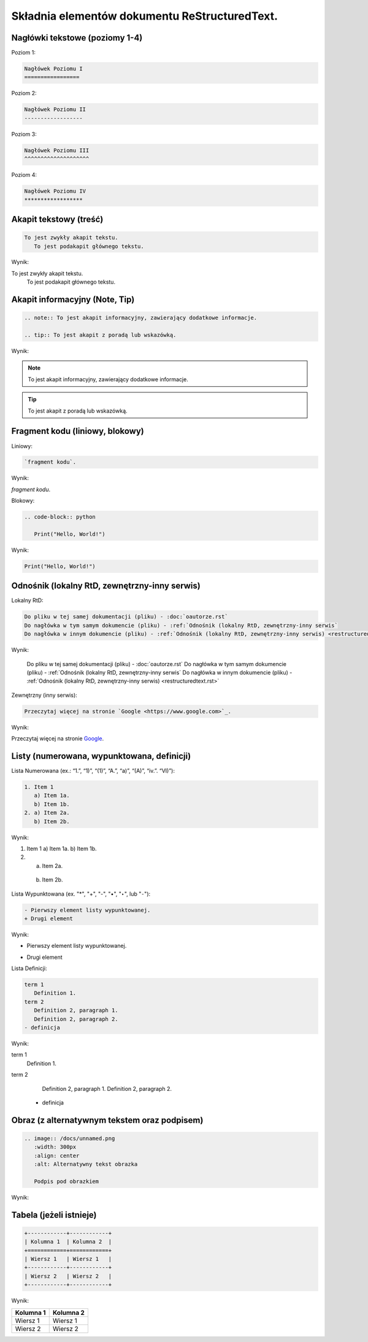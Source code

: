 Składnia elementów dokumentu ReStructuredText.
==============================================

Nagłówki tekstowe (poziomy 1-4)
-------------------------------

Poziom 1:

.. code-block:: rst

   Nagłówek Poziomu I
   =================

Poziom 2:

.. code-block:: rst

   Nagłówek Poziomu II
   ------------------

Poziom 3:

.. code-block:: rst

   Nagłówek Poziomu III
   ^^^^^^^^^^^^^^^^^^^^

Poziom 4:

.. code-block:: rst
   
   Nagłówek Poziomu IV
   ******************

Akapit tekstowy (treść)
-----------------------

.. code-block:: rst

   To jest zwykły akapit tekstu.
      To jest podakapit głównego tekstu.

Wynik:

To jest zwykły akapit tekstu.
   To jest podakapit głównego tekstu.


Akapit informacyjny (Note, Tip)
-------------------------------

.. code-block:: rst

   .. note:: To jest akapit informacyjny, zawierający dodatkowe informacje.

   .. tip:: To jest akapit z poradą lub wskazówką.

Wynik:

.. note:: To jest akapit informacyjny, zawierający dodatkowe informacje.

.. tip:: To jest akapit z poradą lub wskazówką.

Fragment kodu (liniowy, blokowy)
--------------------------------

Liniowy:

.. code-block:: rst

   `fragment kodu`.

Wynik:

`fragment kodu`.

Blokowy:

.. code-block:: rst

   .. code-block:: python

      Print("Hello, World!")

Wynik:

.. code-block:: python

   Print("Hello, World!")


Odnośnik (lokalny RtD, zewnętrzny-inny serwis)
----------------------------------------------

Lokalny RtD: 

.. code-block:: rst

   Do pliku w tej samej dokumentacji (pliku) - :doc:`oautorze.rst`
   Do nagłówka w tym samym dokumencie (pliku) - :ref:`Odnośnik (lokalny RtD, zewnętrzny-inny serwis`
   Do nagłówka w innym dokumencie (pliku) - :ref:`Odnośnik (lokalny RtD, zewnętrzny-inny serwis) <restructuredtext.rst>`

Wynik:

   Do pliku w tej samej dokumentacji (pliku) - :doc:`oautorze.rst`
   Do nagłówka w tym samym dokumencie (pliku) - :ref:`Odnośnik (lokalny RtD, zewnętrzny-inny serwis`
   Do nagłówka w innym dokumencie (pliku) - :ref:`Odnośnik (lokalny RtD, zewnętrzny-inny serwis) <restructuredtext.rst>`

Zewnętrzny (inny serwis): 

.. code-block:: rst

   Przeczytaj więcej na stronie `Google <https://www.google.com>`_.

Wynik:

Przeczytaj więcej na stronie `Google <https://www.google.com>`_.

Listy (numerowana, wypunktowana, definicji)
-------------------------------------------

Lista Numerowana (ex.: “1.”, “1)”, “(1)”, “A.”, “a)”, “(A)”, “iv.”. “VI)”):

.. code-block:: rst

   1. Item 1
      a) Item 1a.
      b) Item 1b.
   2. a) Item 2a.
      b) Item 2b.

Wynik:

1. Item 1
   a) Item 1a.
   b) Item 1b.
2. a) Item 2a.
  b) Item 2b.

Lista Wypunktowana (ex. "*", "+", "-", "•", "‣", lub "⁃"):

.. code-block:: rst

   - Pierwszy element listy wypunktowanej.
   + Drugi element

Wynik:

- Pierwszy element listy wypunktowanej.
+ Drugi element

Lista Definicji:

.. code-block:: rst

   term 1
      Definition 1.
   term 2
      Definition 2, paragraph 1.
      Definition 2, paragraph 2.
   - definicja

Wynik:

term 1
   Definition 1.
term 2
   Definition 2, paragraph 1.
   Definition 2, paragraph 2.
  - definicja

Obraz (z alternatywnym tekstem oraz podpisem)
----------------------------------------------

.. code-block:: rst

   .. image:: /docs/unnamed.png
      :width: 300px
      :align: center
      :alt: Alternatywny tekst obrazka

      Podpis pod obrazkiem

Wynik:

.. image:: /docs/unnamed.png
   :width: 300px
   :align: center
   :alt: Alternatywny tekst obrazka

   Podpis pod obrazkiem

Tabela (jeżeli istnieje)
------------------------

.. code-block:: rst

   +------------+------------+
   | Kolumna 1  | Kolumna 2  |
   +============+============+
   | Wiersz 1   | Wiersz 1   |
   +------------+------------+
   | Wiersz 2   | Wiersz 2   |
   +------------+------------+

Wynik:

+------------+------------+
| Kolumna 1  | Kolumna 2  |
+============+============+
| Wiersz 1   | Wiersz 1   |
+------------+------------+
| Wiersz 2   | Wiersz 2   |
+------------+------------+
